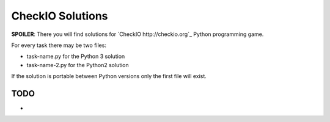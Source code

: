 CheckIO Solutions
=================

**SPOILER**: There you will find solutions for `CheckIO http://checkio.org`_
Python programming game. 

For every task there may be two files:

* task-name.py for the Python 3 solution
* task-name-2.py for the Python2 solution

If the solution is portable between Python versions only the first file will exist.

TODO
----

* 
